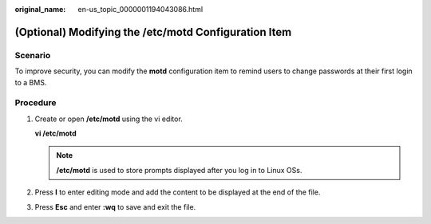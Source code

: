 :original_name: en-us_topic_0000001194043086.html

.. _en-us_topic_0000001194043086:

(Optional) Modifying the /etc/motd Configuration Item
=====================================================

Scenario
--------

To improve security, you can modify the **motd** configuration item to remind users to change passwords at their first login to a BMS.

Procedure
---------

#. Create or open **/etc/motd** using the vi editor.

   **vi /etc/motd**

   .. note::

      **/etc/motd** is used to store prompts displayed after you log in to Linux OSs.

#. Press **I** to enter editing mode and add the content to be displayed at the end of the file.

#. Press **Esc** and enter **:wq** to save and exit the file.
